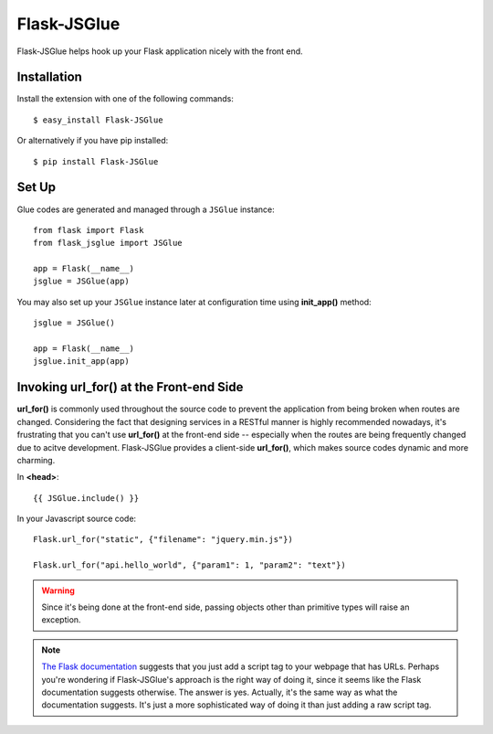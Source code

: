 Flask-JSGlue
=============

.. image:: https://travis-ci.org/stewartpark/Flask-JSGlue.svg
    :target: https://travis-ci.org/stewartpark/Flask-JSGlue

Flask-JSGlue helps hook up your Flask application nicely with the front end.

Installation
-------------

Install the extension with one of the following commands::

    $ easy_install Flask-JSGlue

Or alternatively if you have pip installed::

    $ pip install Flask-JSGlue 


Set Up
------

Glue codes are generated and managed through a ``JSGlue`` instance::

    from flask import Flask
    from flask_jsglue import JSGlue 

    app = Flask(__name__)
    jsglue = JSGlue(app)

You may also set up your ``JSGlue`` instance later at configuration time using **init_app()** method::

    jsglue = JSGlue()

    app = Flask(__name__)
    jsglue.init_app(app)

Invoking **url_for()** at the Front-end Side
--------------------------------------------------

**url_for()** is commonly used throughout the source code to prevent the application from being broken when routes are changed. Considering the fact that designing services in a RESTful manner is highly recommended nowadays, it's frustrating that you can't use **url_for()** at the front-end side -- especially when the routes are being frequently changed due to acitve development. Flask-JSGlue provides a client-side **url_for()**, which makes source codes dynamic and more charming.

In **<head>**::

    {{ JSGlue.include() }}

In your Javascript source code::

    Flask.url_for("static", {"filename": "jquery.min.js"})

    Flask.url_for("api.hello_world", {"param1": 1, "param2": "text"})

.. warning::

    Since it's being done at the front-end side, passing objects other than primitive types will raise an exception.

.. note::
    
    `The Flask documentation <http://flask.pocoo.org/docs/0.10/patterns/jquery/#where-is-my-site>`_ suggests that you just add a script tag to your webpage that has URLs. Perhaps you're wondering if Flask-JSGlue's approach is the right way of doing it, since it seems like the Flask documentation suggests otherwise. The answer is yes. Actually, it's the same way as what the documentation suggests. It's just a more sophisticated way of doing it than just adding a raw script tag.
